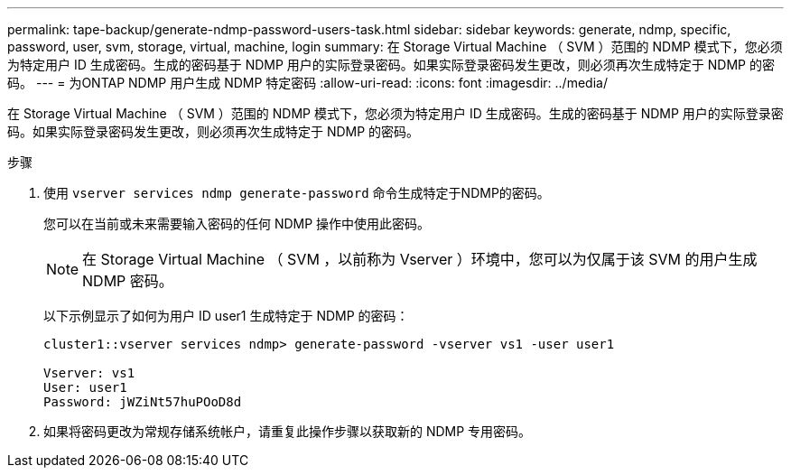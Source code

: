 ---
permalink: tape-backup/generate-ndmp-password-users-task.html 
sidebar: sidebar 
keywords: generate, ndmp, specific, password, user, svm, storage, virtual, machine, login 
summary: 在 Storage Virtual Machine （ SVM ）范围的 NDMP 模式下，您必须为特定用户 ID 生成密码。生成的密码基于 NDMP 用户的实际登录密码。如果实际登录密码发生更改，则必须再次生成特定于 NDMP 的密码。 
---
= 为ONTAP NDMP 用户生成 NDMP 特定密码
:allow-uri-read: 
:icons: font
:imagesdir: ../media/


[role="lead"]
在 Storage Virtual Machine （ SVM ）范围的 NDMP 模式下，您必须为特定用户 ID 生成密码。生成的密码基于 NDMP 用户的实际登录密码。如果实际登录密码发生更改，则必须再次生成特定于 NDMP 的密码。

.步骤
. 使用 `vserver services ndmp generate-password` 命令生成特定于NDMP的密码。
+
您可以在当前或未来需要输入密码的任何 NDMP 操作中使用此密码。

+
[NOTE]
====
在 Storage Virtual Machine （ SVM ，以前称为 Vserver ）环境中，您可以为仅属于该 SVM 的用户生成 NDMP 密码。

====
+
以下示例显示了如何为用户 ID user1 生成特定于 NDMP 的密码：

+
[listing]
----

cluster1::vserver services ndmp> generate-password -vserver vs1 -user user1

Vserver: vs1
User: user1
Password: jWZiNt57huPOoD8d
----
. 如果将密码更改为常规存储系统帐户，请重复此操作步骤以获取新的 NDMP 专用密码。

